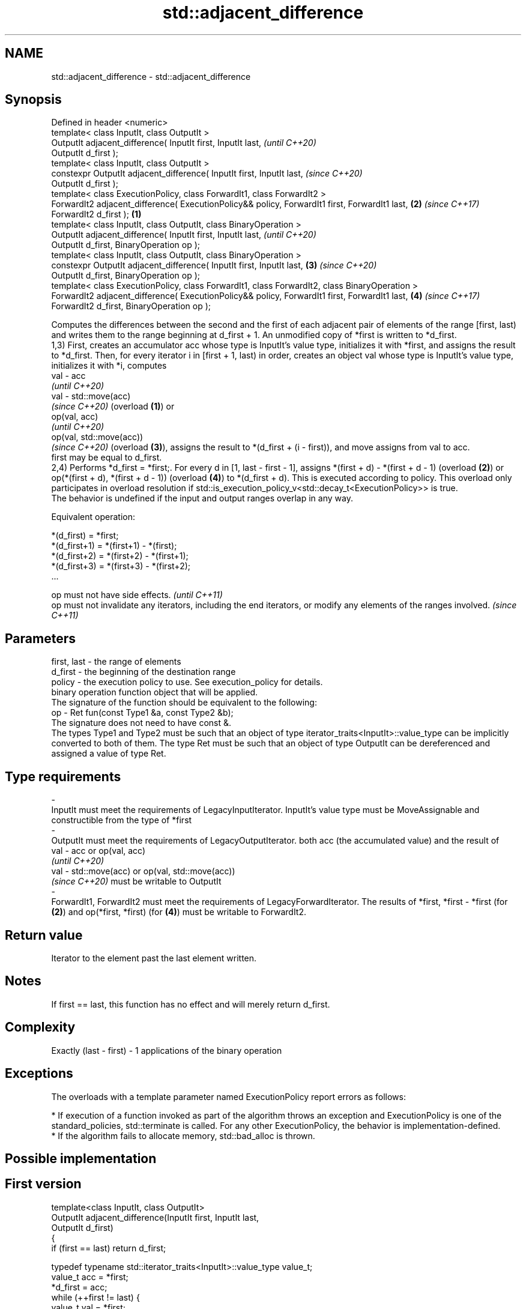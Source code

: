 .TH std::adjacent_difference 3 "2020.03.24" "http://cppreference.com" "C++ Standard Libary"
.SH NAME
std::adjacent_difference \- std::adjacent_difference

.SH Synopsis

  Defined in header <numeric>
  template< class InputIt, class OutputIt >
  OutputIt adjacent_difference( InputIt first, InputIt last,                                            \fI(until C++20)\fP
  OutputIt d_first );
  template< class InputIt, class OutputIt >
  constexpr OutputIt adjacent_difference( InputIt first, InputIt last,                                  \fI(since C++20)\fP
  OutputIt d_first );
  template< class ExecutionPolicy, class ForwardIt1, class ForwardIt2 >
  ForwardIt2 adjacent_difference( ExecutionPolicy&& policy, ForwardIt1 first, ForwardIt1 last,      \fB(2)\fP \fI(since C++17)\fP
  ForwardIt2 d_first );                                                                         \fB(1)\fP
  template< class InputIt, class OutputIt, class BinaryOperation >
  OutputIt adjacent_difference( InputIt first, InputIt last,                                                          \fI(until C++20)\fP
  OutputIt d_first, BinaryOperation op );
  template< class InputIt, class OutputIt, class BinaryOperation >
  constexpr OutputIt adjacent_difference( InputIt first, InputIt last,                              \fB(3)\fP               \fI(since C++20)\fP
  OutputIt d_first, BinaryOperation op );
  template< class ExecutionPolicy, class ForwardIt1, class ForwardIt2, class BinaryOperation >
  ForwardIt2 adjacent_difference( ExecutionPolicy&& policy, ForwardIt1 first, ForwardIt1 last,          \fB(4)\fP           \fI(since C++17)\fP
  ForwardIt2 d_first, BinaryOperation op );

  Computes the differences between the second and the first of each adjacent pair of elements of the range [first, last) and writes them to the range beginning at d_first + 1. An unmodified copy of *first is written to *d_first.
  1,3) First, creates an accumulator acc whose type is InputIt's value type, initializes it with *first, and assigns the result to *d_first. Then, for every iterator i in [first + 1, last) in order, creates an object val whose type is InputIt's value type, initializes it with *i, computes
  val - acc
  \fI(until C++20)\fP
  val - std::move(acc)
  \fI(since C++20)\fP (overload \fB(1)\fP) or
  op(val, acc)
  \fI(until C++20)\fP
  op(val, std::move(acc))
  \fI(since C++20)\fP (overload \fB(3)\fP), assigns the result to *(d_first + (i - first)), and move assigns from val to acc.
  first may be equal to d_first.
  2,4) Performs *d_first = *first;. For every d in [1, last - first - 1], assigns *(first + d) - *(first + d - 1) (overload \fB(2)\fP) or op(*(first + d), *(first + d - 1)) (overload \fB(4)\fP) to *(d_first + d). This is executed according to policy. This overload only participates in overload resolution if std::is_execution_policy_v<std::decay_t<ExecutionPolicy>> is true.
  The behavior is undefined if the input and output ranges overlap in any way.

  Equivalent operation:

    *(d_first)   = *first;
    *(d_first+1) = *(first+1) - *(first);
    *(d_first+2) = *(first+2) - *(first+1);
    *(d_first+3) = *(first+3) - *(first+2);
    ...


  op must not have side effects.                                                                                    \fI(until C++11)\fP
  op must not invalidate any iterators, including the end iterators, or modify any elements of the ranges involved. \fI(since C++11)\fP


.SH Parameters


  first, last - the range of elements
  d_first     - the beginning of the destination range
  policy      - the execution policy to use. See execution_policy for details.
                binary operation function object that will be applied.
                The signature of the function should be equivalent to the following:
  op          - Ret fun(const Type1 &a, const Type2 &b);
                The signature does not need to have const &.
                The types Type1 and Type2 must be such that an object of type iterator_traits<InputIt>::value_type can be implicitly converted to both of them. The type Ret must be such that an object of type OutputIt can be dereferenced and assigned a value of type Ret. 
.SH Type requirements
  -
  InputIt must meet the requirements of LegacyInputIterator. InputIt's value type must be MoveAssignable and constructible from the type of *first
  -
  OutputIt must meet the requirements of LegacyOutputIterator. both acc (the accumulated value) and the result of
  val - acc or op(val, acc)
  \fI(until C++20)\fP
  val - std::move(acc) or op(val, std::move(acc))
  \fI(since C++20)\fP must be writable to OutputIt
  -
  ForwardIt1, ForwardIt2 must meet the requirements of LegacyForwardIterator. The results of *first, *first - *first (for \fB(2)\fP) and op(*first, *first) (for \fB(4)\fP) must be writable to ForwardIt2.


.SH Return value

  Iterator to the element past the last element written.

.SH Notes

  If first == last, this function has no effect and will merely return d_first.

.SH Complexity

  Exactly (last - first) - 1 applications of the binary operation

.SH Exceptions

  The overloads with a template parameter named ExecutionPolicy report errors as follows:

  * If execution of a function invoked as part of the algorithm throws an exception and ExecutionPolicy is one of the standard_policies, std::terminate is called. For any other ExecutionPolicy, the behavior is implementation-defined.
  * If the algorithm fails to allocate memory, std::bad_alloc is thrown.


.SH Possible implementation


.SH First version

    template<class InputIt, class OutputIt>
    OutputIt adjacent_difference(InputIt first, InputIt last,
                                 OutputIt d_first)
    {
        if (first == last) return d_first;

        typedef typename std::iterator_traits<InputIt>::value_type value_t;
        value_t acc = *first;
        *d_first = acc;
        while (++first != last) {
            value_t val = *first;
            *++d_first = val - std::move(acc); // std::move since C++20
            acc = std::move(val);
        }
        return ++d_first;
    }

.SH Second version

    template<class InputIt, class OutputIt, class BinaryOperation>
    OutputIt adjacent_difference(InputIt first, InputIt last,
                                 OutputIt d_first, BinaryOperation op)
    {
        if (first == last) return d_first;

        typedef typename std::iterator_traits<InputIt>::value_type value_t;
        value_t acc = *first;
        *d_first = acc;
        while (++first != last) {
            value_t val = *first;
            *++d_first = op(val, std::move(acc)); // std::move since C++20
            acc = std::move(val);
        }
        return ++d_first;
    }



.SH Example

  
// Run this code

    #include <numeric>
    #include <vector>
    #include <array>
    #include <iostream>
    #include <functional>
    #include <iterator>

    int main()
    {
        // Default implementation - the difference b/w two adjacent items

        std::vector v {2, 4, 6, 8, 10, 12, 14, 16, 18, 20};
        std::adjacent_difference(v.begin(), v.end(), v.begin());

        for (auto n : v)
            std::cout << n << ' ';

        std::cout << '\\n';

        // Fibonacci

        std::array<int, 10> a {1};

        adjacent_difference(begin(a), std::prev(end(a)), std::next(begin(a)), std::plus<> {});

        copy(begin(a), end(a), std::ostream_iterator<int> {std::cout, " "});
    }

.SH Output:

    2 2 2 2 2 2 2 2 2 2
    1 1 2 3 5 8 13 21 34 55


.SH See also


              computes the partial sum of a range of elements
  partial_sum \fI(function template)\fP
              sums up a range of elements
  accumulate  \fI(function template)\fP




